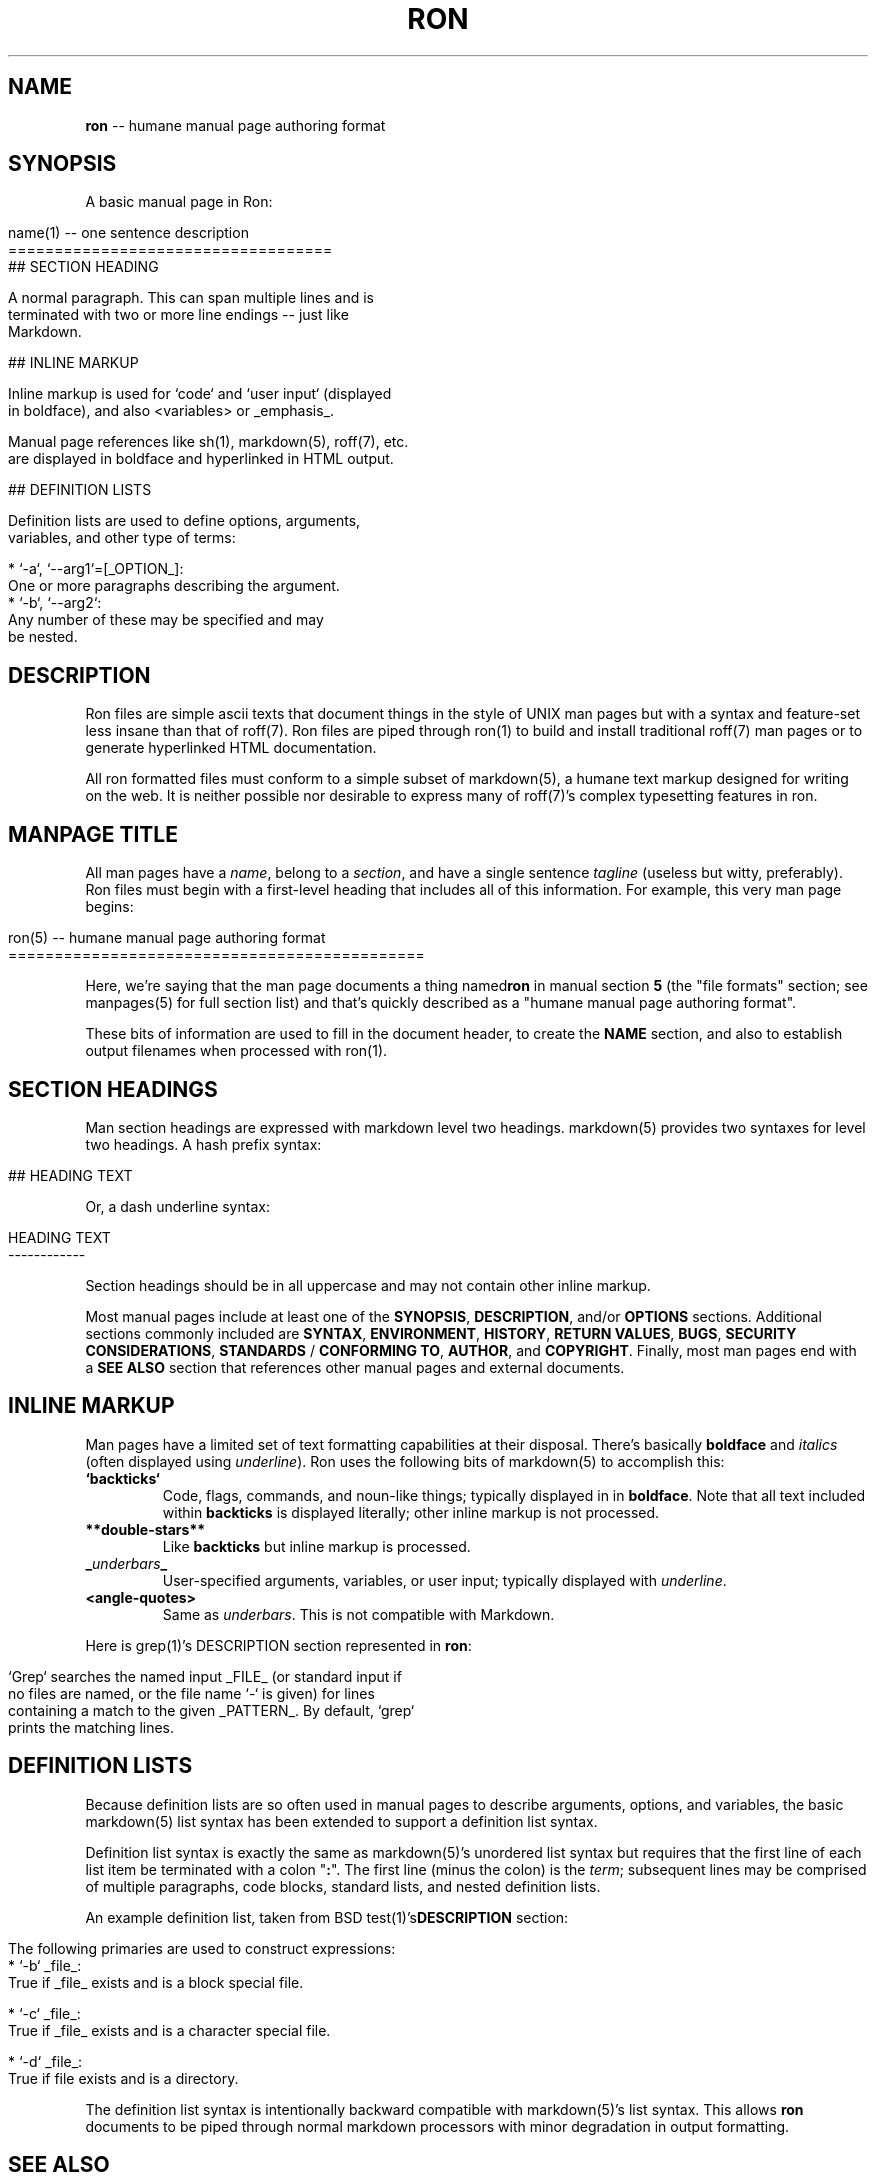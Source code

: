 .\" generated with Ron/v0.3
.\" http://github.com/rtomayko/ron/
.
.TH "RON" "5" "December 2009" "Ryan Tomayko" "Ron Manual"
.
.SH "NAME"
\fBron\fR \-\- humane manual page authoring format
.
.SH "SYNOPSIS"
A basic manual page in Ron:
.
.IP "" 4
.
.nf

name(1) \-\- one sentence description
=================================== 
## SECTION HEADING

A normal paragraph. This can span multiple lines and is
terminated with two or more line endings \-\- just like
Markdown.

## INLINE MARKUP

Inline markup is used for `code` and `user input` (displayed
in boldface), and also <variables> or _emphasis_.

Manual page references like sh(1), markdown(5), roff(7), etc.
are displayed in boldface and hyperlinked in HTML output.

## DEFINITION LISTS

Definition lists are used to define options, arguments,
variables, and other type of terms:

  * `\-a`, `\-\-arg1`=[_OPTION_]:
    One or more paragraphs describing the argument.
  * `\-b`, `\-\-arg2`:
    Any number of these may be specified and may
    be nested.
.
.fi
.
.IP "" 0
.
.SH "DESCRIPTION"
Ron files are simple ascii texts that document things in the
style of UNIX man pages but with a syntax and feature\-set less
insane than that of roff(7). Ron files are piped through ron(1)
to build and install traditional roff(7) man pages or to generate
hyperlinked HTML documentation.
.
.P
All ron formatted files must conform to a simple subset of
markdown(5), a humane text markup designed for writing on the
web. It is neither possible nor desirable to express many of
roff(7)'s complex typesetting features in ron.
.
.SH "MANPAGE TITLE"
All man pages have a \fIname\fR, belong to a \fIsection\fR, and have a
single sentence \fItagline\fR (useless but witty, preferably). Ron
files must begin with a first\-level heading that includes all of
this information. For example, this very man page begins:
.
.IP "" 4
.
.nf

ron(5) \-\- humane manual page authoring format
============================================= 
.
.fi
.
.IP "" 0
.
.P
Here, we're saying that the man page documents a thing named\fBron\fR in manual section \fB5\fR (the "file formats" section; see
manpages(5) for full section list) and that's quickly described
as a "humane manual page authoring format".
.
.P
These bits of information are used to fill in the document
header, to create the \fBNAME\fR section, and also to establish
output filenames when processed with ron(1).
.
.SH "SECTION HEADINGS"
Man section headings are expressed with markdown level two
headings. markdown(5) provides two syntaxes for level two
headings. A hash prefix syntax:
.
.IP "" 4
.
.nf

## HEADING TEXT 
.
.fi
.
.IP "" 0
.
.P
Or, a dash underline syntax:
.
.IP "" 4
.
.nf

HEADING TEXT
\-\-\-\-\-\-\-\-\-\-\-\- 
.
.fi
.
.IP "" 0
.
.P
Section headings should be in all uppercase and may not contain
other inline markup.
.
.P
Most manual pages include at least one of the \fBSYNOPSIS\fR, \fBDESCRIPTION\fR, and/or \fBOPTIONS\fR sections. Additional sections
commonly included are \fBSYNTAX\fR, \fBENVIRONMENT\fR, \fBHISTORY\fR, \fBRETURN
VALUES\fR, \fBBUGS\fR, \fBSECURITY CONSIDERATIONS\fR, \fBSTANDARDS\fR / \fBCONFORMING TO\fR, \fBAUTHOR\fR, and \fBCOPYRIGHT\fR. Finally, most man
pages end with a \fBSEE ALSO\fR section that references other manual
pages and external documents.
.
.SH "INLINE MARKUP"
Man pages have a limited set of text formatting capabilities at
their disposal. There's basically \fBboldface\fR and \fIitalics\fR (often displayed using \fIunderline\fR). Ron uses
the following bits of markdown(5) to accomplish this:
.
.TP
\fB`backticks`\fR
Code, flags, commands, and noun\-like things; typically
displayed in in \fBboldface\fR. Note that all text included
within \fBbackticks\fR is displayed literally; other inline markup
is not processed.
.
.TP
\fB**double\-stars**\fR
Like \fBbackticks\fR but inline markup is processed.
.
.TP
\fB_\fR\fIunderbars\fR\fB_\fR 
User\-specified arguments, variables, or user input; typically
displayed with \fIunderline\fR.
.
.TP
\fB<angle\-quotes>\fR
Same as \fIunderbars\fR. This is not compatible with Markdown.
.
.P
Here is grep(1)'s DESCRIPTION section represented in \fBron\fR:
.
.IP "" 4
.
.nf

`Grep` searches the named input _FILE_ (or standard input if
no files are named, or the file name `\-` is given) for lines
containing a match to the given _PATTERN_. By default, `grep`
prints the matching lines. 
.
.fi
.
.IP "" 0
.
.SH "DEFINITION LISTS"
Because definition lists are so often used in manual pages to
describe arguments, options, and variables, the basic markdown(5)
list syntax has been extended to support a definition list
syntax.
.
.P
Definition list syntax is exactly the same as markdown(5)'s
unordered list syntax but requires that the first line of each
list item be terminated with a colon "\fB:\fR". The first line (minus
the colon) is the \fIterm\fR; subsequent lines may be comprised of
multiple paragraphs, code blocks, standard lists, and nested
definition lists.
.
.P
An example definition list, taken from BSD test(1)'s\fBDESCRIPTION\fR section:
.
.IP "" 4
.
.nf

 The following primaries are used to construct expressions: 
   * `\-b` _file_:
     True if _file_ exists and is a block special file.

   * `\-c` _file_:
     True if _file_ exists and is a character special file.

   * `\-d` _file_:
     True if file exists and is a directory.
.
.fi
.
.IP "" 0
.
.P
The definition list syntax is intentionally backward compatible
with markdown(5)'s list syntax. This allows \fBron\fR documents to be
piped through normal markdown processors with minor degradation
in output formatting.
.
.SH "SEE ALSO"
ron(1), markdown(5), manpages(5)
